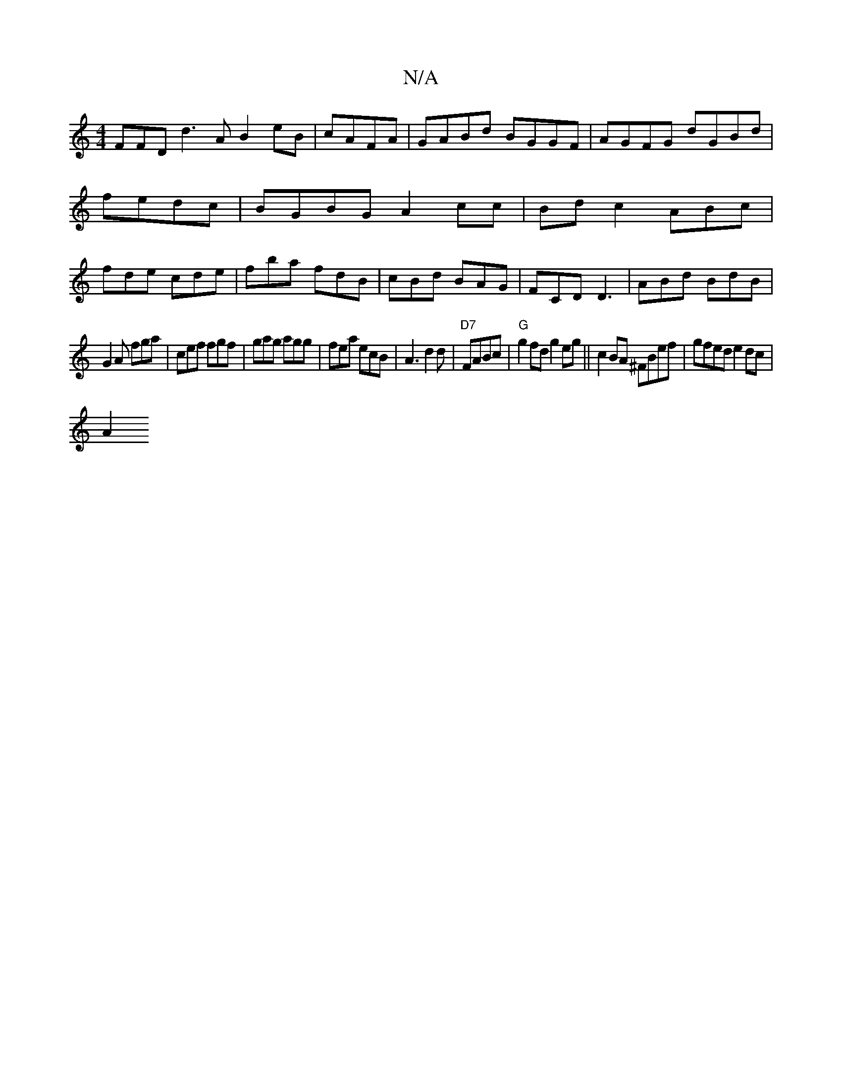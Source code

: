 X:1
T:N/A
M:4/4
R:N/A
K:Cmajor
FFD d3A B2 eB|cAFA | GABd BGGF|AGFG dGBd|fedc |BGBG A2 cc|Bd c2 ABc|fde cde|fba fdB|cBd BAG | FCD D3|ABd BdB|
G2 A fga|cef fgf|gag agg|fea ecB|A3 d2d|"D7"FABc| "G"g2fd g2eg||c2 BA ^FBef|gfed e2dc|
A2 